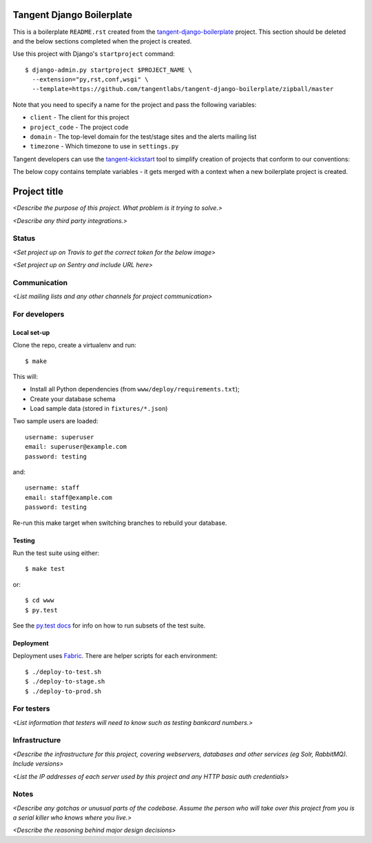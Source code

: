 ==========================
Tangent Django Boilerplate
==========================

This is a boilerplate ``README.rst`` created from the `tangent-django-boilerplate`_ project.
This section should be deleted and the below sections completed when the project
is created.

.. _`tangent-django-boilerplate`: https://github.com/tangentlabs/tangent-django-boilerplate

Use this project with Django's ``startproject`` command::

    $ django-admin.py startproject $PROJECT_NAME \
      --extension="py,rst,conf,wsgi" \
      --template=https://github.com/tangentlabs/tangent-django-boilerplate/zipball/master

Note that you need to specify a name for the project and pass the following variables:

* ``client`` - The client for this project

* ``project_code`` - The project code

* ``domain`` - The top-level domain for the test/stage sites and the alerts mailing list

* ``timezone`` - Which timezone to use in ``settings.py``

Tangent developers can use the `tangent-kickstart`_ tool to simplify creation
of projects that conform to our conventions:

.. _`tangent-kickstart`: https://github.com/tangentlabs/tangent-kickstart

The below copy contains template variables - it gets merged with a context
when a new boilerplate project is created.

=============
Project title
=============

*<Describe the purpose of this project. What problem is it trying to solve.>*

*<Describe any third party integrations.>*

Status
------

*<Set project up on Travis to get the correct token for the below image>*

.. image:: https://magnum.travis-ci.com/tangentlabs/{{ client }}_{{ project_code }}.png?token=&branch=master   
   :target: https://magnum.travis-ci.com/tangentlabs/{{ client }}_{{ project_code }}

*<Set project up on Sentry and include URL here>*

Communication
-------------

*<List mailing lists and any other channels for project communication>*

For developers
--------------

Local set-up
~~~~~~~~~~~~

Clone the repo, create a virtualenv and run::

    $ make

This will:

- Install all Python dependencies (from ``www/deploy/requirements.txt``);

- Create your database schema

- Load sample data (stored in ``fixtures/*.json``)

Two sample users are loaded::

    username: superuser
    email: superuser@example.com
    password: testing

and::

    username: staff
    email: staff@example.com
    password: testing

Re-run this make target when switching branches to rebuild your database.

Testing
~~~~~~~

Run the test suite using either::

    $ make test

or::

    $ cd www
    $ py.test

See the `py.test docs`_ for info on how to run subsets of the test suite.

.. _`py.test docs`: http://pytest.org/latest/

Deployment
~~~~~~~~~~

Deployment uses Fabric_. There are helper scripts for each environment::

    $ ./deploy-to-test.sh
    $ ./deploy-to-stage.sh
    $ ./deploy-to-prod.sh

.. _Fabric: http://www.fabfile.org/

For testers
-----------

*<List information that testers will need to know such as testing bankcard
numbers.>*

Infrastructure
--------------

*<Describe the infrastructure for this project, covering webservers, databases
and other services (eg Solr, RabbitMQ). Include versions>*

*<List the IP addresses of each server used by this project and any HTTP basic
auth credentials>*

Notes
-----

*<Describe any gotchas or unusual parts of the codebase. Assume the person who
will take over this project from you is a serial killer who knows where you
live.>*

*<Describe the reasoning behind major design decisions>*
